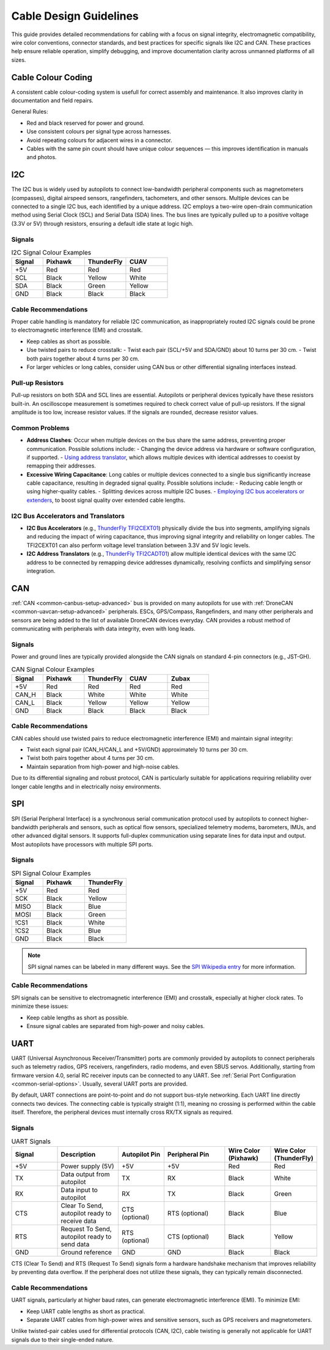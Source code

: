 .. _common-cabling-guide:

========================
Cable Design Guidelines
========================

This guide provides detailed recommendations for cabling with a focus on signal integrity, electromagnetic compatibility, wire color conventions, connector standards, and best practices for specific signals like I2C and CAN. These practices help ensure reliable operation, simplify debugging, and improve documentation clarity across unmanned platforms of all sizes.

Cable Colour Coding
-------------------

A consistent cable colour-coding system is usefull for correct assembly and maintenance. It also improves clarity in documentation and field repairs.

.. list-table:: Recommended Cable Colour Coding
   :header-rows: 1
   :widths: 15 30 55

   * - Colour
     - Preferred Usage
   * - Red
     - Power voltage (+5V, +12V, main power)
   * - Black
     - Ground, power return ground
   * - Green
     - General-purpose signals, data lines
   * - White
     - General-purpose signals, data lines
   * - Yellow
     - General-purpose signals, data lines
   * - Blue
     - Power return, open-collector control signals

General Rules:

- Red and black reserved for power and ground.
- Use consistent colours per signal type across harnesses.
- Avoid repeating colours for adjacent wires in a connector.
- Cables with the same pin count should have unique colour sequences — this improves identification in manuals and photos.

I2C
---

The I2C bus is widely used by autopilots to connect low-bandwidth peripheral components such as magnetometers (compasses), digital airspeed sensors, rangefinders, tachometers, and other sensors. Multiple devices can be connected to a single I2C bus, each identified by a unique address. I2C employs a two-wire open-drain communication method using Serial Clock (SCL) and Serial Data (SDA) lines. The bus lines are typically pulled up to a positive voltage (3.3V or 5V) through resistors, ensuring a default idle state at logic high.

Signals
+++++++

.. list-table:: I2C Signal Colour Examples
   :header-rows: 1
   :widths: 15 20 20 20

   * - Signal
     - Pixhawk
     - ThunderFly
     - CUAV
   * - +5V
     - Red
     - Red
     - Red
   * - SCL
     - Black
     - Yellow
     - White
   * - SDA
     - Black
     - Green
     - Yellow
   * - GND
     - Black
     - Black
     - Black

Cable Recommendations
+++++++++++++++++++++

Proper cable handling is mandatory for reliable I2C communication, as inappropriately routed I2C signals could be prone to electromagnetic interference (EMI) and crosstalk.

- Keep cables as short as possible.
- Use twisted pairs to reduce crosstalk:
  - Twist each pair (SCL/+5V and SDA/GND) about 10 turns per 30 cm.
  - Twist both pairs together about 4 turns per 30 cm.
- For larger vehicles or long cables, consider using CAN bus or other differential signaling interfaces instead.

Pull-up Resistors
+++++++++++++++++

Pull-up resistors on both SDA and SCL lines are essential. Autopilots or peripheral devices typically have these resistors built-in. An oscilloscope measurement is sometimes required to check correct value of pull-up resistors. If the signal amplitude is too low, increase resistor values. If the signals are rounded, decrease resistor values.

Common Problems
+++++++++++++++

- **Address Clashes**: Occur when multiple devices on the bus share the same address, preventing proper communication. Possible solutions include:
  - Changing the device address via hardware or software configuration, if supported.
  - `Using address translator <https://docs.thunderfly.cz/avionics/TFI2CADT01/>`_, which allows multiple devices with identical addresses to coexist by remapping their addresses.

- **Excessive Wiring Capacitance**: Long cables or multiple devices connected to a single bus significantly increase cable capacitance, resulting in degraded signal quality. Possible solutions include:
  - Reducing cable length or using higher-quality cables.
  - Splitting devices across multiple I2C buses.
  - `Employing I2C bus accelerators or extenders <https://docs.thunderfly.cz/avionics/TFI2CEXT01/>`_, to boost signal quality over extended cable lengths.

I2C Bus Accelerators and Translators
++++++++++++++++++++++++++++++++++++

- **I2C Bus Accelerators** (e.g., `ThunderFly TFI2CEXT01 <https://docs.thunderfly.cz/avionics/TFI2CEXT01/>`_) physically divide the bus into segments, amplifying signals and reducing the impact of wiring capacitance, thus improving signal integrity and reliability on longer cables. The TFI2CEXT01 can also perform voltage level translation between 3.3V and 5V logic levels.
- **I2C Address Translators** (e.g., `ThunderFly TFI2CADT01 <https://docs.thunderfly.cz/avionics/TFI2CADT01/>`_) allow multiple identical devices with the same I2C address to be connected by remapping device addresses dynamically, resolving conflicts and simplifying sensor integration.

CAN
---

:ref:`CAN <common-canbus-setup-advanced>` bus is provided on many autopilots for use with :ref:`DroneCAN <common-uavcan-setup-advanced>` peripherals. ESCs, GPS/Compass, Rangefinders, and many other peripherals and sensors are being added to the list of available DroneCAN devices everyday. CAN provides a robust method of communicating with peripherals with data integrity, even with long leads.


Signals
+++++++

Power and ground lines are typically provided alongside the CAN signals on standard 4-pin connectors (e.g., JST-GH).

.. list-table:: CAN Signal Colour Examples
   :header-rows: 1
   :widths: 15 20 20 20 20

   * - Signal
     - Pixhawk
     - ThunderFly
     - CUAV
     - Zubax
   * - +5V
     - Red
     - Red
     - Red
     - Red
   * - CAN_H
     - Black
     - White
     - White
     - White
   * - CAN_L
     - Black
     - Yellow
     - Yellow
     - Yellow
   * - GND
     - Black
     - Black
     - Black
     - Black

Cable Recommendations
+++++++++++++++++++++

CAN cables should use twisted pairs to reduce electromagnetic interference (EMI) and maintain signal integrity:

- Twist each signal pair (CAN_H/CAN_L and +5V/GND) approximately 10 turns per 30 cm.
- Twist both pairs together about 4 turns per 30 cm.
- Maintain separation from high-power and high-noise cables.

Due to its differential signaling and robust protocol, CAN is particularly suitable for applications requiring reliability over longer cable lengths and in electrically noisy environments.

SPI
---

SPI (Serial Peripheral Interface) is a synchronous serial communication protocol used by autopilots to connect higher-bandwidth peripherals and sensors, such as optical flow sensors, specialized telemetry modems, barometers, IMUs, and other advanced digital sensors. It supports full-duplex communication using separate lines for data input and output. Most autopilots have processors with multiple SPI ports. 

Signals
+++++++

.. list-table:: SPI Signal Colour Examples
   :header-rows: 1
   :widths: 15 20 20

   * - Signal
     - Pixhawk
     - ThunderFly
   * - +5V
     - Red
     - Red
   * - SCK
     - Black
     - Yellow
   * - MISO
     - Black
     - Blue
   * - MOSI
     - Black
     - Green
   * - !CS1
     - Black
     - White
   * - !CS2
     - Black
     - Blue
   * - GND
     - Black
     - Black


.. note:: SPI signal names can be labeled in many different ways. See the `SPI Wikipedia entry <https://en.wikipedia.org/wiki/Serial_Peripheral_Interface>`__ for more information.

Cable Recommendations
+++++++++++++++++++++

SPI signals can be sensitive to electromagnetic interference (EMI) and crosstalk, especially at higher clock rates. To minimize these issues:

- Keep cable lengths as short as possible.
- Ensure signal cables are separated from high-power and noisy cables.

UART
----

UART (Universal Asynchronous Receiver/Transmitter) ports are commonly provided by autopilots to connect peripherals such as telemetry radios, GPS receivers, rangefinders, radio modems, and even SBUS servos. Additionally, starting from firmware version 4.0, serial RC receiver inputs can be connected to any UART. See :ref:`Serial Port Configuration <common-serial-options>`. Usually, several UART ports are provided. 

By default, UART connections are point-to-point and do not support bus-style networking. Each UART line directly connects two devices. The connecting cable is typically straight (1:1), meaning no crossing is performed within the cable itself. Therefore, the peripheral devices must internally cross RX/TX signals as required.

Signals
+++++++

.. list-table:: UART Signals
   :header-rows: 1
   :widths: 15 20 15 20 15 15

   * - Signal
     - Description
     - Autopilot Pin
     - Peripheral Pin
     - Wire Color (Pixhawk)
     - Wire Color (ThunderFly)
   * - +5V
     - Power supply (5V)
     - +5V
     - +5V
     - Red
     - Red
   * - TX
     - Data output from autopilot
     - TX
     - RX
     - Black
     - White
   * - RX
     - Data input to autopilot
     - RX
     - TX
     - Black
     - Green
   * - CTS
     - Clear To Send, autopilot ready to receive data
     - CTS (optional)
     - RTS (optional)
     - Black
     - Blue
   * - RTS
     - Request To Send, autopilot ready to send data
     - RTS (optional)
     - CTS (optional)
     - Black
     - Yellow
   * - GND
     - Ground reference
     - GND
     - GND
     - Black
     - Black

CTS (Clear To Send) and RTS (Request To Send) signals form a hardware handshake mechanism that improves reliability by preventing data overflow. If the peripheral does not utilize these signals, they can typically remain disconnected.

Cable Recommendations
+++++++++++++++++++++

UART signals, particularly at higher baud rates, can generate electromagnetic interference (EMI). To minimize EMI:

- Keep UART cable lengths as short as practical.
- Separate UART cables from high-power wires and sensitive sensors, such as GPS receivers and magnetometers.

Unlike twisted-pair cables used for differential protocols (CAN, I2C), cable twisting is generally not applicable for UART signals due to their single-ended nature.

